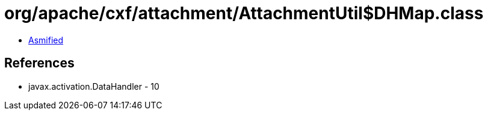 = org/apache/cxf/attachment/AttachmentUtil$DHMap.class

 - link:AttachmentUtil$DHMap-asmified.java[Asmified]

== References

 - javax.activation.DataHandler - 10
